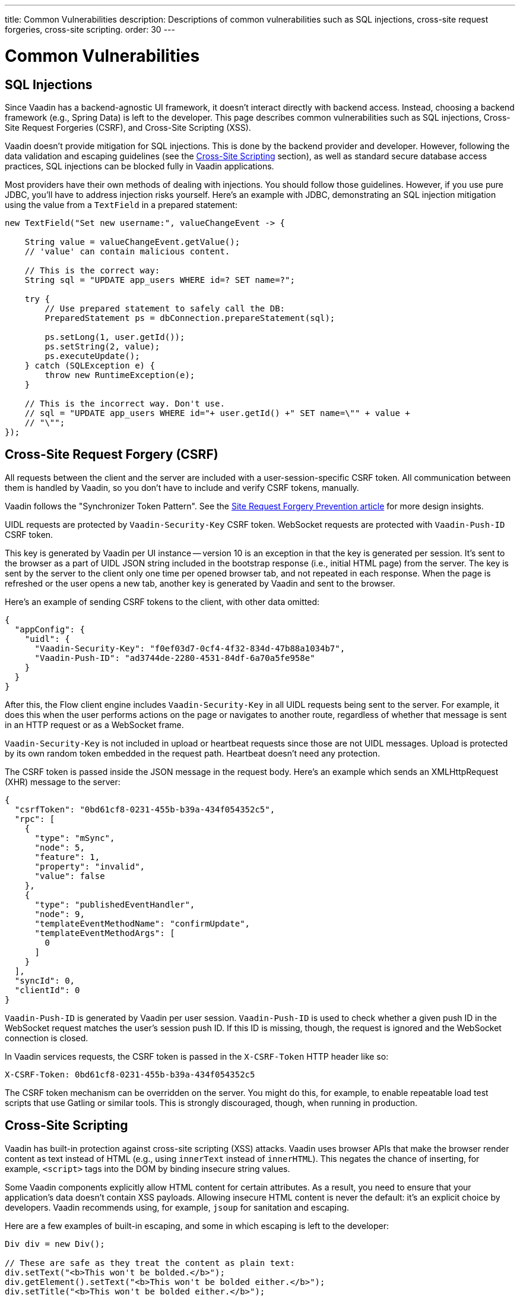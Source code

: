 ---
title: Common Vulnerabilities
description: Descriptions of common vulnerabilities such as SQL injections, cross-site request forgeries, cross-site scripting.
order: 30
---


= Common Vulnerabilities

// tag::sql-injections[]
== SQL Injections

Since Vaadin has a backend-agnostic UI framework, it doesn't interact directly with backend access. Instead, choosing a backend framework (e.g., Spring Data) is left to the developer. This page describes common vulnerabilities such as SQL injections, Cross-Site Request Forgeries (CSRF), and Cross-Site Scripting (XSS).

Vaadin doesn't provide mitigation for SQL injections. This is done by the backend provider and developer. However, following the data validation and escaping guidelines (see the <<xss>> section), as well as standard secure database access practices, SQL injections can be blocked fully in Vaadin applications.

Most providers have their own methods of dealing with injections. You should follow those guidelines. However, if you use pure JDBC, you'll have to address injection risks yourself. Here's an example with JDBC, demonstrating an SQL injection mitigation using the value from a `TextField` in a prepared statement:
// end::sql-injections[]

[source,java]
----
new TextField("Set new username:", valueChangeEvent -> {

    String value = valueChangeEvent.getValue();
    // 'value' can contain malicious content.

    // This is the correct way:
    String sql = "UPDATE app_users WHERE id=? SET name=?";

    try {
        // Use prepared statement to safely call the DB:
        PreparedStatement ps = dbConnection.prepareStatement(sql);

        ps.setLong(1, user.getId());
        ps.setString(2, value);
        ps.executeUpdate();
    } catch (SQLException e) {
        throw new RuntimeException(e);
    }

    // This is the incorrect way. Don't use.
    // sql = "UPDATE app_users WHERE id="+ user.getId() +" SET name=\"" + value +
    // "\"";
});
----


// tag::csrf[]
== Cross-Site Request Forgery (CSRF)

All requests between the client and the server are included with a user-session-specific CSRF token. All communication between them is handled by Vaadin, so you don't have to include and verify CSRF tokens, manually.

Vaadin follows the "Synchronizer Token Pattern". See the link:https://cheatsheetseries.owasp.org/cheatsheets/Cross-Site_Request_Forgery_Prevention_Cheat_Sheet.html#synchronizer-token-pattern[Site Request Forgery Prevention article] for more design insights.

UIDL requests are protected by `Vaadin-Security-Key` CSRF token. WebSocket requests are protected with `Vaadin-Push-ID` CSRF token.

This key is generated by Vaadin per UI instance -- version 10 is an exception in that the key is generated per session. It's sent to the browser as a part of UIDL JSON string included in the bootstrap response (i.e., initial HTML page) from the server. The key is sent by the server to the client only one time per opened browser tab, and not repeated in each response. When the page is refreshed or the user opens a new tab, another key is generated by Vaadin and sent to the browser.

Here's an example of sending CSRF tokens to the client, with other data omitted:

[source,json]
----
{
  "appConfig": {
    "uidl": {
      "Vaadin-Security-Key": "f0ef03d7-0cf4-4f32-834d-47b88a1034b7",
      "Vaadin-Push-ID": "ad3744de-2280-4531-84df-6a70a5fe958e"
    }
  }
}
----

After this, the Flow client engine includes `Vaadin-Security-Key` in all UIDL requests being sent to the server. For example, it does this when the user performs actions on the page or navigates to another route, regardless of whether that message is sent in an HTTP request or as a WebSocket frame.

`Vaadin-Security-Key` is not included in upload or heartbeat requests since those are not UIDL messages. Upload is protected by its own random token embedded in the request path. Heartbeat doesn't need any protection.

The CSRF token is passed inside the JSON message in the request body. Here's an example which sends an XMLHttpRequest (XHR) message to the server:

[source,json]
----
{
  "csrfToken": "0bd61cf8-0231-455b-b39a-434f054352c5",
  "rpc": [
    {
      "type": "mSync",
      "node": 5,
      "feature": 1,
      "property": "invalid",
      "value": false
    },
    {
      "type": "publishedEventHandler",
      "node": 9,
      "templateEventMethodName": "confirmUpdate",
      "templateEventMethodArgs": [
        0
      ]
    }
  ],
  "syncId": 0,
  "clientId": 0
}
----

`Vaadin-Push-ID` is generated by Vaadin per user session. `Vaadin-Push-ID` is used to check whether a given push ID in the WebSocket request matches the user's session push ID. If this ID is missing, though, the request is ignored and the WebSocket connection is closed.

In Vaadin services requests, the CSRF token is passed in the `X-CSRF-Token` HTTP header like so:

[source]
----
X-CSRF-Token: 0bd61cf8-0231-455b-b39a-434f054352c5
----

The CSRF token mechanism can be overridden on the server. You might do this, for example, to enable repeatable load test scripts that use Gatling or similar tools. This is strongly discouraged, though, when running in production.
// end::csrf[]


// tag::xss[]
[[xss]]
== Cross-Site Scripting

Vaadin has built-in protection against cross-site scripting (XSS) attacks. Vaadin uses browser APIs that make the browser render content as text instead of HTML (e.g., using `innerText` instead of `innerHTML`). This negates the chance of inserting, for example, `<script>` tags into the DOM by binding insecure string values.

Some Vaadin components explicitly allow HTML content for certain attributes. As a result, you need to ensure that your application's data doesn't contain XSS payloads. Allowing insecure HTML content is never the default: it's an explicit choice by developers. Vaadin recommends using, for example, `jsoup` for sanitation and escaping.

Here are a few examples of built-in escaping, and some in which escaping is left to the developer:
// end::xss[]

[source,java]
----
Div div = new Div();

// These are safe as they treat the content as plain text:
div.setText("<b>This won't be bolded.</b>");
div.getElement().setText("<b>This won't be bolded either.</b>");
div.setTitle("<b>This won't be bolded either.</b>");

// These aren't safe:
div.getElement().setProperty("innerHTML", "<b>This IS bolded.</b>");
div.add(new Html("<b>This IS bolded.</b>"));
----

// tag::xss-with-helper[]
You can use helpers to mitigate the risk when data isn't trusted. Here's an example that transforms data which might have dangerous HTML to a safe format:
// end::xss-with-helper[]

[source,java]
----
String safeHtml = Jsoup.clean(dangerousText, Whitelist.relaxed());
Div div = new Div();
div.add(new Html(safeHtml));
----


=== Running Custom JavaScript

Sometimes you may need to run custom scripts inside the application. Running any script is an inherently unsafe operation. Scripts have full access to the entire client side. It's especially dangerous if the script is stored somewhere other than in the application code and loaded dynamically:

[source,java]
----
// The script below can do whatever it wants, so use with care:
UI.getCurrent().getPage().executeJs("window.alert('This method is inherently unsafe');");

// This is especially dangerous since you can't be sure
// what the script contains, nor can you make it safe:
String script = getExternalScript();
UI.getCurrent().getPage().executeJs(script);
----

Scripts can't be escaped automatically since any escaping would cause the script not to work. Vaadin can't know which scripts are dangerous and which are not. It's up to you to make sure the scripts are safe. However, you can safely pass parameters to JS execution by using the following syntax:

[source,java]
----
// If the script is known:
String script = "window.alert($0)";

// These parameters are treated in a safe way:
String scriptParam = getScriptParamFromDB();
UI.getCurrent().getPage().executeJs(script, scriptParam);
----


=== Using Templates

When using Polymer Templates in Vaadin applications, you need to be extra careful when inserting data into the DOM, as well as when using JavaScript. Vaadin uses String values safely when using a `TemplateModel` from the server side. However, the framework has no control over what you do when using HTML or JavaScript inside the template itself. An example would be binding a `TextField` with a JavaScript value directly to client-side logic: there's no guarantee that the input is safe; it should be sanitized before use.

Reading values from template models and receiving Remote Procedure Calls (RPC) in server-side methods has the same caveats as discussed in the Data Validation section. You should never trust values sent from the client.


// tag::java-serialization[]
== Java Serialization Vulnerability

A general security issue has been identified in programming language mechanics in which the language allows execution of code that comes from serialized objects. Java language isn't immune to this: the Java Serialization framework, Remote Method Invocation (RMI), Java Management Extensions (JMX), and Java Message Service (JMS) features are all vulnerable to it.

If an application is set up to deserialize Java objects (e.g., using the libraries previously mentioned), an attacker can feed the system a malicious payload that may be deserialized into Java objects. The attacker can then execute arbitrary code using specific language features (e.g., reflection).

Vaadin has published https://v.vaadin.com/security-alert-for-java-deserialization-of-untrusted-data-in-vaadin-severity-level-moderate[a security alert for this vulnerability]. It can't be fixed in Vaadin, but you can mitigate the risk by using the methods described in the alert's appendices.
// end::java-serialization[]


[discussion-id]`CB8041B3-5938-419F-A6C1-999F713A2A99`
